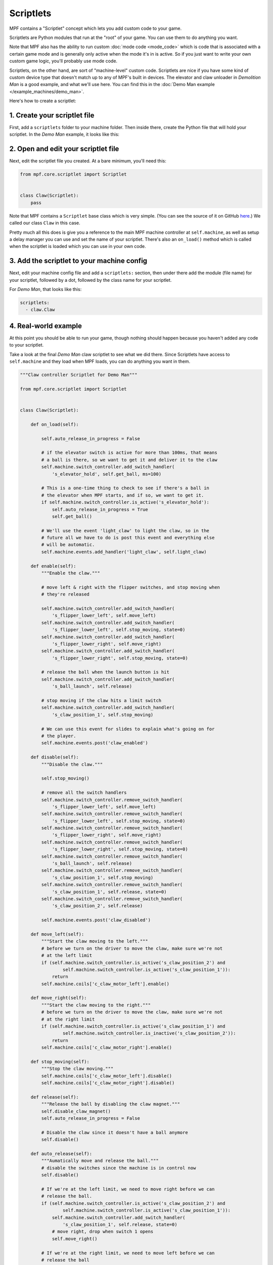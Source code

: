 Scriptlets
==========

MPF contains a "Scriptlet" concept which lets you add custom code to your
game.

Scriptlets are Python modules that run at the "root" of your game. You can
use them to do anything you want.

Note that MPF also has the ability to run custom :doc:`mode code <mode_code>`
which is code that is associated with a certain game mode and is generally
only active when the mode it's in is active. So if you just want to write your
own custom game logic, you'll probably use mode code.

Scriptlets, on the other hand, are sort of "machine-level" custom code.
Scriptlets are nice if you have some kind of custom device type that doesn't
match up to any of MPF's built in devices. The elevator and claw unloader
in *Demolition Man* is a good example, and what we'll use here. You can
find this in the :doc:`Demo Man example </example_machines/demo_man>`.

Here's how to create a scriptlet:

1. Create your scriptlet file
-----------------------------

First, add a ``scriptlets`` folder to your machine folder. Then inside there,
create the Python file that will hold your scriptlet. In the *Demo Man* example,
it looks like this:

.. image:: images/scriptlet.png

2. Open and edit your scriptlet file
------------------------------------

Next, edit the scriptlet file you created. At a bare minimum, you'll need this:

.. code-block:: python

   from mpf.core.scriptlet import Scriptlet


   class Claw(Scriptlet):
       pass

Note that MPF contains a ``Scriptlet`` base class which is very simple.
(You can see the source of it on GitHub `here <https://github.com/missionpinball/mpf/blob/dev/mpf/core/scriptlet.py>`_.)
We called our class ``Claw`` in this case.

Pretty much all this does is give you a reference to the main MPF machine
controller at ``self.machine``, as well as setup a delay manager you can use
and set the name of your scriptlet. There's also an ``on_load()`` method which
is called when the scriptlet is loaded which you can use in your own code.

3. Add the scriptlet to your machine config
-------------------------------------------

Next, edit your machine config file and add a ``scriptlets:`` section, then
under there add the module (file name) for your scriptlet, followed by a dot,
followed by the class name for your scriptlet.

For *Demo Man*, that looks like this:

.. code-block:: yaml

   scriptlets:
     - claw.Claw

4. Real-world example
---------------------

At this point you should be able to run your game, though nothing should
happen because you haven't added any code to your scriptlet.

Take a look at the final *Demo Man* claw scriptlet to see what we did there.
Since Scriptlets have access to ``self.machine`` and they load when MPF
loads, you can do anything you want in them.

.. code-block:: python

   """Claw controller Scriptlet for Demo Man"""

   from mpf.core.scriptlet import Scriptlet


   class Claw(Scriptlet):

       def on_load(self):

           self.auto_release_in_progress = False

           # if the elevator switch is active for more than 100ms, that means
           # a ball is there, so we want to get it and deliver it to the claw
           self.machine.switch_controller.add_switch_handler(
               's_elevator_hold', self.get_ball, ms=100)

           # This is a one-time thing to check to see if there's a ball in
           # the elevator when MPF starts, and if so, we want to get it.
           if self.machine.switch_controller.is_active('s_elevator_hold'):
               self.auto_release_in_progress = True
               self.get_ball()

           # We'll use the event 'light_claw' to light the claw, so in the
           # future all we have to do is post this event and everything else
           # will be automatic.
           self.machine.events.add_handler('light_claw', self.light_claw)

       def enable(self):
           """Enable the claw."""

           # move left & right with the flipper switches, and stop moving when
           # they're released

           self.machine.switch_controller.add_switch_handler(
               's_flipper_lower_left', self.move_left)
           self.machine.switch_controller.add_switch_handler(
               's_flipper_lower_left', self.stop_moving, state=0)
           self.machine.switch_controller.add_switch_handler(
               's_flipper_lower_right', self.move_right)
           self.machine.switch_controller.add_switch_handler(
               's_flipper_lower_right', self.stop_moving, state=0)

           # release the ball when the launch button is hit
           self.machine.switch_controller.add_switch_handler(
               's_ball_launch', self.release)

           # stop moving if the claw hits a limit switch
           self.machine.switch_controller.add_switch_handler(
               's_claw_position_1', self.stop_moving)

           # We can use this event for slides to explain what's going on for
           # the player.
           self.machine.events.post('claw_enabled')

       def disable(self):
           """Disable the claw."""

           self.stop_moving()

           # remove all the switch handlers
           self.machine.switch_controller.remove_switch_handler(
               's_flipper_lower_left', self.move_left)
           self.machine.switch_controller.remove_switch_handler(
               's_flipper_lower_left', self.stop_moving, state=0)
           self.machine.switch_controller.remove_switch_handler(
               's_flipper_lower_right', self.move_right)
           self.machine.switch_controller.remove_switch_handler(
               's_flipper_lower_right', self.stop_moving, state=0)
           self.machine.switch_controller.remove_switch_handler(
               's_ball_launch', self.release)
           self.machine.switch_controller.remove_switch_handler(
               's_claw_position_1', self.stop_moving)
           self.machine.switch_controller.remove_switch_handler(
               's_claw_position_1', self.release, state=0)
           self.machine.switch_controller.remove_switch_handler(
               's_claw_position_2', self.release)

           self.machine.events.post('claw_disabled')

       def move_left(self):
           """Start the claw moving to the left."""
           # before we turn on the driver to move the claw, make sure we're not
           # at the left limit
           if (self.machine.switch_controller.is_active('s_claw_position_2') and
                   self.machine.switch_controller.is_active('s_claw_position_1')):
               return
           self.machine.coils['c_claw_motor_left'].enable()

       def move_right(self):
           """Start the claw moving to the right."""
           # before we turn on the driver to move the claw, make sure we're not
           # at the right limit
           if (self.machine.switch_controller.is_active('s_claw_position_1') and
                   self.machine.switch_controller.is_inactive('s_claw_position_2')):
               return
           self.machine.coils['c_claw_motor_right'].enable()

       def stop_moving(self):
           """Stop the claw moving."""
           self.machine.coils['c_claw_motor_left'].disable()
           self.machine.coils['c_claw_motor_right'].disable()

       def release(self):
           """Release the ball by disabling the claw magnet."""
           self.disable_claw_magnet()
           self.auto_release_in_progress = False

           # Disable the claw since it doesn't have a ball anymore
           self.disable()

       def auto_release(self):
           """Aumatically move and release the ball."""
           # disable the switches since the machine is in control now
           self.disable()

           # If we're at the left limit, we need to move right before we can
           # release the ball.
           if (self.machine.switch_controller.is_active('s_claw_position_2') and
                   self.machine.switch_controller.is_active('s_claw_position_1')):
               self.machine.switch_controller.add_switch_handler(
                   's_claw_position_1', self.release, state=0)
               # move right, drop when switch 1 opens
               self.move_right()

           # If we're at the right limit, we need to move left before we can
           # release the ball
           elif (self.machine.switch_controller.is_active('s_claw_position_1') and
                   self.machine.switch_controller.is_inactive('s_claw_position_2')):
               self.machine.switch_controller.add_switch_handler(
                   's_claw_position_2', self.release)
               # move left, drop when switch 2 closes
               self.move_left()

           # If we're not at any limit, we can release the ball now.
           else:
               self.release()

       def get_ball(self):
           """Get a ball from the elevator."""

           # If there's no game in progress, we're going to auto pickup and
           # drop the ball with no player input

           if not self.machine.game:
               self.auto_release_in_progress = True

           # If the claw is not already in the ball pickup position, then move it
           # to the right.
           if not (self.machine.switch_controller.is_active('s_claw_position_1') and
                   self.machine.switch_controller.is_inactive('s_claw_position_2')):
               self.move_right()

               self.machine.switch_controller.add_switch_handler(
                   's_claw_position_1', self.do_pickup)

           # If the claw is in position for a pickup, we can do that pickup now
           else:
               self.do_pickup()

       def do_pickup(self):
           """Pickup a ball from the elevator"""
           self.stop_moving()
           self.machine.switch_controller.remove_switch_handler(
               's_claw_position_1', self.do_pickup)
           self.enable_claw_magnet()
           self.machine.coils['c_elevator_motor'].enable()
           self.machine.switch_controller.add_switch_handler('s_elevator_index',
                                                             self.stop_elevator)

           # If this is not an auto release, enable control of the claw for the
           # player
           if not self.auto_release_in_progress:
               self.enable()

       def stop_elevator(self):
           """Stop the elevator."""
           self.machine.coils['c_elevator_motor'].disable()

           if self.auto_release_in_progress:
               self.auto_release()

       def light_claw(self, **kwargs):
           """Lights the claw."""

           # Lighting the claw just enables the diverter so that the ball shot
           # that way will go to the elevator. Once the ball hits the elevator,
           # the other methods kick in to deliver it to the claw, and then once
           # the claw has it, the player can move and release it on their own.
           self.machine.diverters['diverter'].enable()

       def disable_claw_magnet(self):
           """Disable the claw magnet."""
           self.machine.coils['c_claw_magnet'].disable()

       def enable_claw_magnet(self):
           """Enable the claw magnet."""
           self.machine.coils['c_claw_magnet'].enable()
